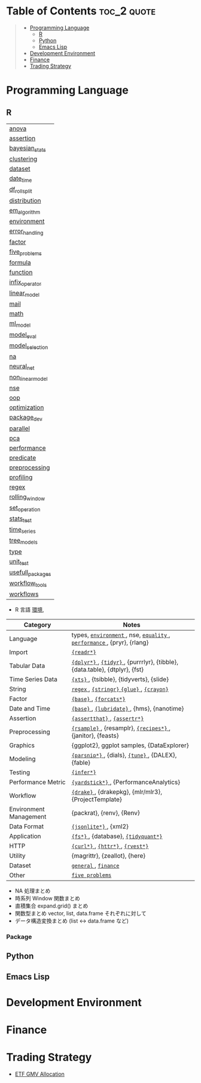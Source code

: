 #+STARTUP: folded indent inlineimages latexpreview

* Tech Notes by Org-mode + Babel :noexport:

個人の技術ノートをまとめたリポジトリです。すべてのノートを Emacs の [[https://orgmode.org/ja/][Org-mode]] で記載しています。ソースコードは、[[https://orgmode.org/worg/org-contrib/babel/][Babel]] を利用して実際に実行したものを掲載していますので、clone をしてご自身の環境で試していただくことが可能です。

できるだけ、各ノートの末尾に実行環境を掲載するようにしています。ただし、外部の依存関係の問題で実行できないものもあるかもしれません。

#+begin_src shell
git clone https://github.com/five-dots/notes.git
#+end_src

Babel の実行には適切な ~org-babel-load-language~ の設定が必要です。このノートでは、以下の言語を利用しています。
#+begin_src emacs-lisp
(org-babel-do-load-languages 'org-babel-load-languages
  '((emacs-lisp . t)
    (shell . t)
    (R . t)
    (stan . t)
    (C . t)
    (python . t)))
#+end_src

* Table of Contents :toc_2:quote:
#+BEGIN_QUOTE
- [[#programming-language][Programming Language]]
  - [[#r][R]]
  - [[#python][Python]]
  - [[#emacs-lisp][Emacs Lisp]]
- [[#development-environment][Development Environment]]
- [[#finance][Finance]]
- [[#trading-strategy][Trading Strategy]]
#+END_QUOTE

* Programming Language
** R

#+begin_src R :results value :exports results
dir <- "~/Dropbox/repos/github/five-dots/notes/lang/r/general"
files <- fs::dir_ls(dir, recurse = TRUE, regexp = ".org$")
## file <- files[1]

purrr::map_chr(files, function(file) {
  if (!stringr::str_ends(file, ".org")) return("")
  path <- stringr::str_extract(file, "(?<=notes\\/).*")
  name <- stringr::str_remove(tail(stringr::str_split(file, "/")[[1]], 1), ".org$")
  glue::glue("[[file:./{path}][{name}]]")
})
#+end_src

#+RESULTS:
| [[file:./lang/r/general/anova.org][anova]]            |
| [[file:./lang/r/general/assertion.org][assertion]]        |
| [[file:./lang/r/general/bayesian_stats.org][bayesian_stats]]   |
| [[file:./lang/r/general/clustering.org][clustering]]       |
| [[file:./lang/r/general/dataset.org][dataset]]          |
| [[file:./lang/r/general/date_time.org][date_time]]        |
| [[file:./lang/r/general/df_roll_split/df_roll_split.org][df_roll_split]]    |
| [[file:./lang/r/general/distribution.org][distribution]]     |
| [[file:./lang/r/general/em_algorithm.org][em_algorithm]]     |
| [[file:./lang/r/general/environment.org][environment]]      |
| [[file:./lang/r/general/error_handling.org][error_handling]]   |
| [[file:./lang/r/general/factor.org][factor]]           |
| [[file:./lang/r/general/five_problems.org][five_problems]]    |
| [[file:./lang/r/general/formula.org][formula]]          |
| [[file:./lang/r/general/function.org][function]]         |
| [[file:./lang/r/general/infix_operator.org][infix_operator]]   |
| [[file:./lang/r/general/linear_model.org][linear_model]]     |
| [[file:./lang/r/general/mail.org][mail]]             |
| [[file:./lang/r/general/math.org][math]]             |
| [[file:./lang/r/general/ml_model.org][ml_model]]         |
| [[file:./lang/r/general/model_eval.org][model_eval]]       |
| [[file:./lang/r/general/model_selection.org][model_selection]]  |
| [[file:./lang/r/general/na/na.org][na]]               |
| [[file:./lang/r/general/neural_net.org][neural_net]]       |
| [[file:./lang/r/general/non_linear_model.org][non_linear_model]] |
| [[file:./lang/r/general/nse.org][nse]]              |
| [[file:./lang/r/general/oop.org][oop]]              |
| [[file:./lang/r/general/optimization.org][optimization]]     |
| [[file:./lang/r/general/package_dev.org][package_dev]]      |
| [[file:./lang/r/general/parallel.org][parallel]]         |
| [[file:./lang/r/general/pca.org][pca]]              |
| [[file:./lang/r/general/performance.org][performance]]      |
| [[file:./lang/r/general/predicate.org][predicate]]        |
| [[file:./lang/r/general/preprocessing.org][preprocessing]]    |
| [[file:./lang/r/general/profiling.org][profiling]]        |
| [[file:./lang/r/general/regex.org][regex]]            |
| [[file:./lang/r/general/rolling_window.org][rolling_window]]   |
| [[file:./lang/r/general/set_operation.org][set_operation]]    |
| [[file:./lang/r/general/stats_test.org][stats_test]]       |
| [[file:./lang/r/general/time_series.org][time_series]]      |
| [[file:./lang/r/general/tree_models.org][tree_models]]      |
| [[file:./lang/r/general/type.org][type]]             |
| [[file:./lang/r/general/unit_test.org][unit_test]]        |
| [[file:./lang/r/general/usefull_packages.org][usefull_packages]] |
| [[file:./lang/r/general/workflow_tools.org][workflow_tools]]   |
| [[file:./lang/r/general/workflows.org][workflows]]        |


- R 言語
  [[file:./lang/r/general/environment.org][環境]],

|------------------------+----------------------------------------------------------------------------|
| Category               | Notes                                                                      |
|------------------------+----------------------------------------------------------------------------|
| Language               | types, [[file:./lang/r/general/environment.org][ ~environment~ ]], nse, [[file:./lang/r/general/equality.org][ ~equality~ ]], [[file:./lang/r/general/performance.org][ ~performance~ ]], {pryr}, {rlang}      |
| Import                 | [[file:./lang/r/package/readr.org][ ~{readr*}~ ]]                                                                 |
| Tabular Data           | [[file:lang/r/package/dplyr/][ ~{dplyr*}~ ]], [[file:./lang/r/package/tidyr.org][ ~{tidyr}~ ]], {purrrlyr}, {tibble}, {data.table}, {dtplyr}, {fst} |
| Time Series Data       | [[file:/lang/r/package/xts.org][ ~{xts}~ ]], {tsibble}, {tidyverts}, {slide}                                   |
| String                 | [[file:./lang/r/general/regex.org][ ~regex~ ]], [[file:./lang/r/package/stringr.org][ ~{stringr}~ ]] [[file:./lang/r/package/glue.org][ ~{glue}~ ]], [[file:./lang/r/package/crayon.org][ ~{crayon}~ ]]                                  |
| Factor                 | [[file:./lang/r/general/factor.org][ ~{base}~ ]], [[file:./lang/r/package/farcats.org][ ~{forcats*}~ ]]                                                     |
| Date and Time          | [[file:./lang/r/general/date_time.org][ ~{base}~ ]], [[file:./lang/r/package/lubridate.org][ ~{lubridate}~ ]], {hms}, {nanotime}                                 |
| Assertion              | [[file:./lang/r/package/assertthat.org][ ~{assertthat}~ ]], [[file:./lang/r/package/assertr.org][ ~{assertr*}~ ]]                                               |
|------------------------+----------------------------------------------------------------------------|
| Preprocessing          | [[file:lang/r/package/rsample.org][ ~{rsample}~ ]], {resamplr}, [[file:lang/r/package/recipes/][ ~{recipes*}~ ]], {janitor}, {feasts}                 |
| Graphics               | {ggplot2}, ggplot samples, {DataExplorer}                                  |
| Modeling               | [[file:./lang/r/package/parsnip/][ ~{parsnip*}~ ]], {dials}, [[file:./lang/r/package/tune/][ ~{tune}~ ]], {DALEX}, {fable}                          |
| Testing                | [[file:./lang/r/package/infer.org][ ~{infer*}~ ]]                                                                 |
| Performance Metric     | [[file:./lang/r/package/yardstick/][ ~{yardstick*}~ ]], {PerformanceAnalytics}                                     |
| Workflow               | [[file:./lang/r/package/drake/][ ~{drake}~ ]], {drakepkg}, {mlr/mlr3}, {ProjectTemplate}                       |
| Environment Management | {packrat}, {renv}, {Renv}                                                  |
|------------------------+----------------------------------------------------------------------------|
| Data Format            | [[file:./lang/r/package/jsonlite.org][ ~{jsonlite*}~ ]], {xml2}                                                      |
| Application            | [[file:./lang/r/package/fs.org][ ~{fs*}~ ]], {database}, [[file:./lang/r/package/tidyquant/][ ~{tidyquant*}~ ]]                                        |
| HTTP                   | [[file:./lang/r/package/curl.org][ ~{curl*}~ ]], [[file:./lang/r/package/httr.org][ ~{httr*}~ ]], [[file:./lang/r/package/rvest.org][ ~{rvest*}~ ]]                                           |
| Utility                | {magrittr}, {zeallot}, {here}                                              |
| Dataset                | [[file:./lang/r/general/dataset.org][ ~general~ ]], [[file:lang/r/finance/dataset.org][ ~finance~ ]]                                                       |
|------------------------+----------------------------------------------------------------------------|
| Other                  | [[file:./lang/r/general/five_problems.org][ ~five problems~ ]]                                                            |
|------------------------+----------------------------------------------------------------------------|

- NA 処理まとめ
- 時系列 Window 関数まとめ
- 直積集合 expand.grid() まとめ
- 関数型まとめ vector, list, data.frame それぞれに対して
- データ構造変換まとめ (list <-> data.frame など)

*** Package

** Python
** Emacs Lisp
* Development Environment
* Finance
* Trading Strategy

- [[https://github.com/five-dots/etf-gmv-strat][ETF GMV Allocation]]
